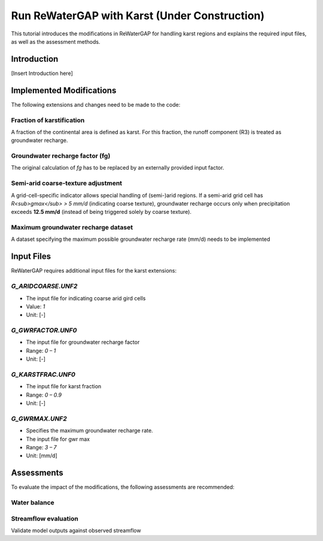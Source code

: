 .. _tutorial_karst:

###################################################
Run ReWaterGAP with Karst (**Under Construction**)
###################################################

This tutorial introduces the modifications in ReWaterGAP for handling karst regions and explains the required input files, as well as the assessment methods.

************
Introduction
************

[Insert Introduction here]


*************************
Implemented Modifications
*************************

The following extensions and changes need to be made to the code:

Fraction of karstification 
##########################

A fraction of the continental area is defined as karst. For this fraction, the runoff component (R3) is treated as groundwater recharge.

Groundwater recharge factor (fg)
################################

The original calculation of *fg* has to be replaced by an externally provided input factor.

Semi-arid coarse-texture adjustment
###################################

A grid-cell-specific indicator allows special handling of (semi-)arid regions. If a semi-arid grid cell has *R<sub>gmax</sub> > 5 mm/d* (indicating coarse texture), groundwater recharge occurs only when precipitation exceeds **12.5 mm/d** (instead of being triggered solely by coarse texture).

Maximum groundwater recharge dataset
####################################

A dataset specifying the maximum possible groundwater recharge rate (mm/d) needs to be implemented

*************************
Input Files
*************************

ReWaterGAP requires additional input files for the karst extensions:

`G_ARIDCOARSE.UNF2` 
###################

- The input file for indicating coarse arid gird cells 
- Value: `1`
- Unit: [-]

.. figure:: ../../images/user_guide/tutorial/G_ARIDCOARSE.png

`G_GWRFACTOR.UNF0`
##################

- The input file for groundwater recharge factor 
- Range: `0 – 1`
- Unit: [-]

.. figure:: ../../images/user_guide/tutorial/G_GWRFACTOR.png

`G_KARSTFRAC.UNF0`
##################

- The input file for karst fraction 
- Range: `0 – 0.9`
- Unit: [-]

.. figure:: ../../images/user_guide/tutorial/G_KARSTFRAC.png

`G_GWRMAX.UNF2`
###############

- Specifies the maximum groundwater recharge rate.  
- The input file for gwr max 
- Range: `3 – 7`
- Unit: [mm/d]

.. figure:: ../../images/user_guide/tutorial/G_GWRMAX.png

*******************
Assessments
*******************

To evaluate the impact of the modifications, the following assessments are recommended:

Water balance
#############


Streamflow evaluation
#####################

Validate model outputs against observed streamflow
